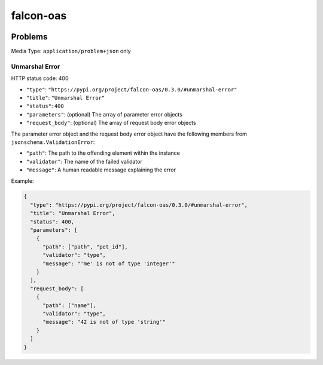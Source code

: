 falcon-oas
==========

.. image:: https://img.shields.io/pypi/v/falcon-oas.svg
   :alt: PyPI
   :target: https://pypi.org/project/falcon-oas

.. image:: https://img.shields.io/travis/grktsh/falcon-oas/master.svg
   :alt: Travis
   :target: https://travis-ci.org/grktsh/falcon-oas

.. image:: https://img.shields.io/codecov/c/github/grktsh/falcon-oas/master.svg
   :alt: Codecov
   :target: https://codecov.io/gh/grktsh/falcon-oas

Problems
--------

Media Type: ``application/problem+json`` only

Unmarshal Error
~~~~~~~~~~~~~~~

HTTP status code: 400

- ``"type"``: ``"https://pypi.org/project/falcon-oas/0.3.0/#unmarshal-error"``
- ``"title"``: ``"Unmarshal Error"``
- ``"status"``: ``400``
- ``"parameters"``: (optional) The array of parameter error objects
- ``"request_body"``: (optional) The array of request body error objects

The parameter error object and the request body error object have the following members from ``jsonschema.ValidationError``:

- ``"path"``: The path to the offending element within the instance
- ``"validator"``: The name of the failed validator
- ``"message"``: A human readable message explaining the error

Example:

.. code:: json

    {
      "type": "https://pypi.org/project/falcon-oas/0.3.0/#unmarshal-error",
      "title": "Unmarshal Error",
      "status": 400,
      "parameters": [
        {
          "path": ["path", "pet_id"],
          "validator": "type",
          "message": "'me' is not of type 'integer'"
        }
      ],
      "request_body": [
        {
          "path": ["name"],
          "validator": "type",
          "message": "42 is not of type 'string'"
        }
      ]
    }
